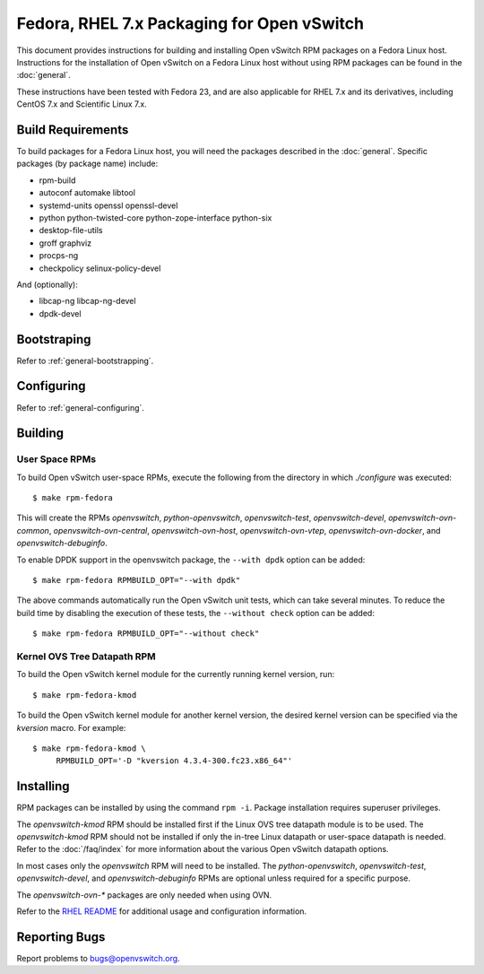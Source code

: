 ..
      Licensed under the Apache License, Version 2.0 (the "License"); you may
      not use this file except in compliance with the License. You may obtain
      a copy of the License at

          http://www.apache.org/licenses/LICENSE-2.0

      Unless required by applicable law or agreed to in writing, software
      distributed under the License is distributed on an "AS IS" BASIS, WITHOUT
      WARRANTIES OR CONDITIONS OF ANY KIND, either express or implied. See the
      License for the specific language governing permissions and limitations
      under the License.

      Convention for heading levels in Open vSwitch documentation:

      =======  Heading 0 (reserved for the title in a document)
      -------  Heading 1
      ~~~~~~~  Heading 2
      +++++++  Heading 3
      '''''''  Heading 4

      Avoid deeper levels because they do not render well.

===========================================
Fedora, RHEL 7.x Packaging for Open vSwitch
===========================================

This document provides instructions for building and installing Open vSwitch
RPM packages on a Fedora Linux host. Instructions for the installation of Open
vSwitch on a Fedora Linux host without using RPM packages can be found in the
:doc:`general`.

These instructions have been tested with Fedora 23, and are also applicable for
RHEL 7.x and its derivatives, including CentOS 7.x and Scientific Linux 7.x.

Build Requirements
------------------

To build packages for a Fedora Linux host, you will need the packages described
in the :doc:`general`. Specific packages (by package name) include:

- rpm-build
- autoconf automake libtool
- systemd-units openssl openssl-devel
- python python-twisted-core python-zope-interface python-six
- desktop-file-utils
- groff graphviz
- procps-ng
- checkpolicy selinux-policy-devel

And (optionally):

- libcap-ng libcap-ng-devel
- dpdk-devel

Bootstraping
------------

Refer to :ref:`general-bootstrapping`.

Configuring
-----------

Refer to :ref:`general-configuring`.

Building
--------

User Space RPMs
~~~~~~~~~~~~~~~

To build Open vSwitch user-space RPMs, execute the following from the directory
in which `./configure` was executed:

::

    $ make rpm-fedora

This will create the RPMs `openvswitch`, `python-openvswitch`,
`openvswitch-test`, `openvswitch-devel`, `openvswitch-ovn-common`,
`openvswitch-ovn-central`, `openvswitch-ovn-host`, `openvswitch-ovn-vtep`,
`openvswitch-ovn-docker`, and `openvswitch-debuginfo`.

To enable DPDK support in the openvswitch package, the ``--with dpdk`` option
can be added:

::

    $ make rpm-fedora RPMBUILD_OPT="--with dpdk"

The above commands automatically run the Open vSwitch unit tests, which can
take several minutes.  To reduce the build time by disabling the execution of
these tests, the ``--without check`` option can be added:

::

    $ make rpm-fedora RPMBUILD_OPT="--without check"

Kernel OVS Tree Datapath RPM
~~~~~~~~~~~~~~~~~~~~~~~~~~~~

To build the Open vSwitch kernel module for the currently running kernel
version, run:

::

    $ make rpm-fedora-kmod

To build the Open vSwitch kernel module for another kernel version, the desired
kernel version can be specified via the `kversion` macro.  For example:

::

    $ make rpm-fedora-kmod \
         RPMBUILD_OPT='-D "kversion 4.3.4-300.fc23.x86_64"'

Installing
----------

RPM packages can be installed by using the command ``rpm -i``. Package
installation requires superuser privileges.

The `openvswitch-kmod` RPM should be installed first if the Linux OVS tree
datapath module is to be used. The `openvswitch-kmod` RPM should not be
installed if only the in-tree Linux datapath or user-space datapath is needed.
Refer to the :doc:`/faq/index` for more information about the various Open
vSwitch datapath options.

In most cases only the `openvswitch` RPM will need to be installed. The
`python-openvswitch`, `openvswitch-test`, `openvswitch-devel`, and
`openvswitch-debuginfo` RPMs are optional unless required for a specific
purpose.

The `openvswitch-ovn-*` packages are only needed when using OVN.

Refer to the `RHEL README`__ for additional usage and configuration
information.

__ https://github.com/openvswitch/ovs/blob/master/rhel/README.RHEL.rst

Reporting Bugs
--------------

Report problems to bugs@openvswitch.org.
